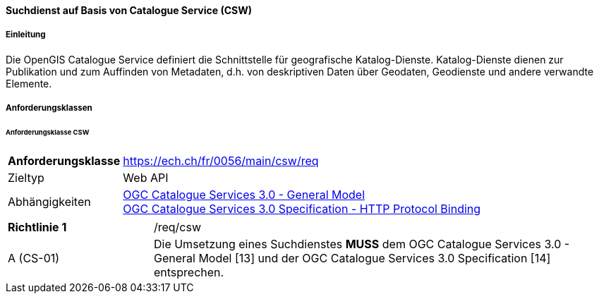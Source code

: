==== Suchdienst auf Basis von Catalogue Service (CSW)
===== Einleitung

Die OpenGIS Catalogue Service definiert die Schnittstelle für geografische Katalog-Dienste. Katalog-Dienste dienen zur Publikation und zum Auffinden von Metadaten, d.h. von deskriptiven Daten über Geodaten, Geodienste und andere verwandte Elemente.

===== Anforderungsklassen
====== Anforderungsklasse CSW

[width="100%",cols="24%,76%",options="noheader",]
|===
|*Anforderungsklasse* |https://ech.ch/fr/0056/main/csw/req
|Zieltyp |Web API
|Abhängigkeiten |https://docs.ogc.org/is/12-168r6/12-168r6.html[OGC Catalogue Services 3.0 - General Model] +
https://docs.ogc.org/is/12-176r7/12-176r7.html[OGC Catalogue Services 3.0 Specification - HTTP Protocol Binding ]
|===

[width="100%",cols="24%,76%",options="noheader",]
|===
|*Richtlinie 1* |/req/csw
|A (CS-01) | Die Umsetzung eines Suchdienstes *MUSS* dem OGC Catalogue Services 3.0 - General Model [13] und der OGC Catalogue Services 3.0 Specification [14] entsprechen.
|===
